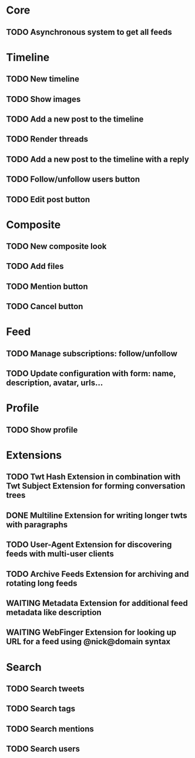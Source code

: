* Core

** TODO Asynchronous system to get all feeds

* Timeline

** TODO New timeline
** TODO Show images
** TODO Add a new post to the timeline
** TODO Render threads
** TODO Add a new post to the timeline with a reply
** TODO Follow/unfollow users button
** TODO Edit post button

* Composite

** TODO New composite look
** TODO Add files
** TODO Mention button
** TODO Cancel button

* Feed

** TODO Manage subscriptions: follow/unfollow
** TODO Update configuration with form: name, description, avatar, urls...

* Profile

** TODO Show profile

* Extensions

** TODO Twt Hash Extension in combination with Twt Subject Extension for forming conversation trees
** DONE Multiline Extension for writing longer twts with paragraphs
** TODO User-Agent Extension for discovering feeds with multi-user clients
** TODO Archive Feeds Extension for archiving and rotating long feeds
** WAITING Metadata Extension for additional feed metadata like description
** WAITING WebFinger Extension for looking up URL for a feed using @nick@domain syntax

* Search

** TODO Search tweets
** TODO Search tags
** TODO Search mentions
** TODO Search users
